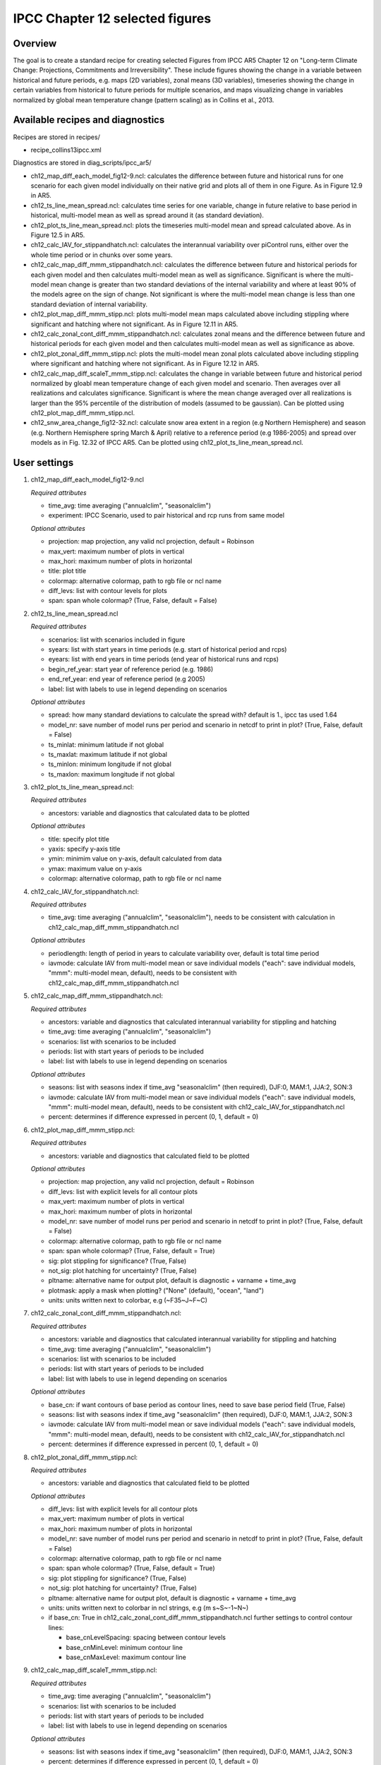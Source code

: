 .. _nml_collins:

IPCC Chapter 12 selected figures
====================================================

Overview
--------

The goal is to create a standard recipe for creating selected Figures from
IPCC AR5 Chapter 12 on "Long-term Climate Change: Projections, Commitments
and Irreversibility". These include figures showing the change in a variable
between historical and future periods, e.g. maps (2D variables), zonal means
(3D variables), timeseries showing the change in certain variables from
historical to future periods for multiple scenarios, and maps visualizing
change in variables normalized by global mean temperature change (pattern
scaling) as in Collins et al., 2013.


Available recipes and diagnostics
-----------------------------------

Recipes are stored in recipes/

* recipe_collins13ipcc.xml

Diagnostics are stored in diag_scripts/ipcc_ar5/

* ch12_map_diff_each_model_fig12-9.ncl: calculates the difference between
  future and historical runs for one scenario for each given model
  individually on their native grid and plots all of them in one Figure.
  As in Figure 12.9 in AR5.
* ch12_ts_line_mean_spread.ncl: calculates time series for one variable,
  change in future relative to base period in historical, multi-model mean as
  well as spread around it (as standard deviation).
* ch12_plot_ts_line_mean_spread.ncl: plots the timeseries multi-model mean 
  and spread calculated above. As in Figure 12.5 in AR5.
* ch12_calc_IAV_for_stippandhatch.ncl: calculates the interannual variability
  over piControl runs, either over the whole time period or in chunks over
  some years.
* ch12_calc_map_diff_mmm_stippandhatch.ncl: calculates the difference between
  future and historical periods for each given model and then calculates
  multi-model mean as well as significance. Significant is where the
  multi-model mean change is greater than two standard deviations of the
  internal variability and where at least 90% of the models agree on the
  sign of change. Not significant is where the multi-model mean change is
  less than one standard deviation of internal variability.
* ch12_plot_map_diff_mmm_stipp.ncl: plots multi-model mean maps calculated
  above including stippling where significant and hatching where not
  significant. As in Figure 12.11 in AR5.
* ch12_calc_zonal_cont_diff_mmm_stippandhatch.ncl: calculates zonal means
  and the difference between future and historical periods for each given
  model and then calculates multi-model mean as well as significance as above.
* ch12_plot_zonal_diff_mmm_stipp.ncl: plots the multi-model mean zonal plots
  calculated above including stippling where significant and hatching where
  not significant. As in Figure 12.12 in AR5.
* ch12_calc_map_diff_scaleT_mmm_stipp.ncl: calculates the change in variable
  between future and historical period normalized by gloabl mean temperature
  change of each given model and scenario. Then averages over all realizations
  and calculates significance. Significant is where the mean change averaged
  over all realizations is larger than the 95% percentile of the distribution
  of models (assumed to be gaussian). Can be plotted using
  ch12_plot_map_diff_mmm_stipp.ncl.
* ch12_snw_area_change_fig12-32.ncl: calculate snow area extent in a region
  (e.g Northern Hemisphere) and season (e.g. Northern Hemisphere spring March
  & April) relative to a reference period (e.g 1986-2005) and spread over
  models as in Fig. 12.32 of IPCC AR5. Can be plotted using
  ch12_plot_ts_line_mean_spread.ncl.

User settings
-------------

#. ch12_map_diff_each_model_fig12-9.ncl

   *Required attributes*

   * time_avg: time averaging ("annualclim", "seasonalclim")
   * experiment: IPCC Scenario, used to pair historical and rcp runs from
     same model

   *Optional attributes*

   * projection: map projection, any valid ncl projection, default = Robinson
   * max_vert: maximum number of plots in vertical
   * max_hori: maximum number of plots in horizontal
   * title: plot title
   * colormap: alternative colormap, path to rgb file or ncl name
   * diff_levs: list with contour levels for plots
   * span: span whole colormap? (True, False, default = False)

#. ch12_ts_line_mean_spread.ncl

   *Required attributes*

   * scenarios: list with scenarios included in figure
   * syears: list with start years in time periods (e.g. start of historical
     period and rcps)
   * eyears: list with end years in time periods (end year of historical runs
     and rcps)
   * begin_ref_year: start year of reference period (e.g. 1986)
   * end_ref_year: end year of reference period (e.g 2005)
   * label: list with labels to use in legend depending on scenarios

   *Optional attributes*

   * spread: how many standard deviations to calculate the spread with?
     default is 1., ipcc tas used 1.64
   * model_nr: save number of model runs per period and scenario in netcdf
     to print in plot? (True, False, default = False)
   * ts_minlat: minimum latitude if not global
   * ts_maxlat: maximum latitude if not global
   * ts_minlon: minimum longitude if not global
   * ts_maxlon: maximum longitude if not global

#. ch12_plot_ts_line_mean_spread.ncl: 

   *Required attributes*

   * ancestors: variable and diagnostics that calculated data to be plotted

   *Optional attributes*

   * title: specify plot title
   * yaxis: specify y-axis title
   * ymin: minimim value on y-axis, default calculated from data
   * ymax: maximum value on y-axis
   * colormap: alternative colormap, path to rgb file or ncl name

#. ch12_calc_IAV_for_stippandhatch.ncl:

   *Required attributes*

   * time_avg: time averaging ("annualclim", "seasonalclim"), needs to be
     consistent with calculation in ch12_calc_map_diff_mmm_stippandhatch.ncl

   *Optional attributes*

   * periodlength: length of period in years to calculate variability over,
     default is total time period
   * iavmode: calculate IAV from multi-model mean or save individual models
     ("each": save individual models, "mmm": multi-model mean, default),
     needs to be consistent with ch12_calc_map_diff_mmm_stippandhatch.ncl

#. ch12_calc_map_diff_mmm_stippandhatch.ncl:

   *Required attributes*

   * ancestors: variable and diagnostics that calculated interannual
     variability for stippling and hatching
   * time_avg: time averaging ("annualclim", "seasonalclim")
   * scenarios: list with scenarios to be included
   * periods: list with start years of periods to be included
   * label: list with labels to use in legend depending on scenarios

   *Optional attributes*

   * seasons: list with seasons index if time_avg "seasonalclim" (then
     required),  DJF:0, MAM:1, JJA:2, SON:3
   * iavmode: calculate IAV from multi-model mean or save individual models
     ("each": save individual models, "mmm": multi-model mean, default),
     needs to be consistent with ch12_calc_IAV_for_stippandhatch.ncl
   * percent: determines if difference expressed in percent (0, 1, default = 0)

#. ch12_plot_map_diff_mmm_stipp.ncl:

   *Required attributes*

   * ancestors: variable and diagnostics that calculated field to be plotted

   *Optional attributes*

   * projection: map projection, any valid ncl projection, default = Robinson
   * diff_levs: list with explicit levels for all contour plots
   * max_vert: maximum number of plots in vertical
   * max_hori: maximum number of plots in horizontal
   * model_nr: save number of model runs per period and scenario in netcdf to
     print in plot? (True, False, default = False)
   * colormap: alternative colormap, path to rgb file or ncl name
   * span: span whole colormap? (True, False, default = True)
   * sig: plot stippling for significance? (True, False)
   * not_sig: plot hatching for uncertainty? (True, False)
   * pltname: alternative name for output plot, default is diagnostic +
     varname + time_avg
   * plotmask: apply a mask when plotting? ("None" (default), "ocean", "land")
   * units: units written next to colorbar, e.g (~F35~J~F~C)

#. ch12_calc_zonal_cont_diff_mmm_stippandhatch.ncl:

   *Required attributes*

   * ancestors: variable and diagnostics that calculated interannual
     variability for stippling and hatching
   * time_avg: time averaging ("annualclim", "seasonalclim")
   * scenarios: list with scenarios to be included
   * periods: list with start years of periods to be included
   * label: list with labels to use in legend depending on scenarios

   *Optional attributes*

   * base_cn: if want contours of base period as contour lines, need to save
     base period field (True, False)
   * seasons: list with seasons index if time_avg "seasonalclim" (then
     required),  DJF:0, MAM:1, JJA:2, SON:3
   * iavmode: calculate IAV from multi-model mean or save individual models
     ("each": save individual models, "mmm": multi-model mean, default),
     needs to be consistent with ch12_calc_IAV_for_stippandhatch.ncl
   * percent: determines if difference expressed in percent (0, 1, default = 0)

#. ch12_plot_zonal_diff_mmm_stipp.ncl:

   *Required attributes*

   * ancestors: variable and diagnostics that calculated field to be plotted

   *Optional attributes*

   * diff_levs: list with explicit levels for all contour plots
   * max_vert: maximum number of plots in vertical
   * max_hori: maximum number of plots in horizontal
   * model_nr: save number of model runs per period and scenario in netcdf to
     print in plot? (True, False, default = False)
   * colormap: alternative colormap, path to rgb file or ncl name
   * span: span whole colormap? (True, False, default = True)
   * sig: plot stippling for significance? (True, False)
   * not_sig: plot hatching for uncertainty? (True, False)
   * pltname: alternative name for output plot, default is diagnostic +
     varname + time_avg
   * units: units written next to colorbar in ncl strings, e.g (m s~S~-1~N~)
   * if base_cn: True in ch12_calc_zonal_cont_diff_mmm_stippandhatch.ncl
     further settings to control contour lines:

     * base_cnLevelSpacing: spacing between contour levels
     * base_cnMinLevel: minimum contour line
     * base_cnMaxLevel: maximum contour line

#. ch12_calc_map_diff_scaleT_mmm_stipp.ncl:

   *Required attributes*

   * time_avg: time averaging ("annualclim", "seasonalclim")
   * scenarios: list with scenarios to be included
   * periods: list with start years of periods to be included
   * label: list with labels to use in legend depending on scenarios

   *Optional attributes*

   * seasons: list with seasons index if time_avg "seasonalclim"
     (then required),  DJF:0, MAM:1, JJA:2, SON:3
   * percent: determines if difference expressed in percent (0, 1, default = 0)

#. ch12_snw_area_change_fig12-32.ncl:

   *Required attributes*

   * scenarios: list with scenarios included in figure
   * syears: list with start years in time periods (e.g. start of historical
     period and rcps)
   * eyears: list with end years in time periods (end year of historical runs
     and rcps)
   * begin_ref_year: start year of reference period (e.g. 1986)
   * end_ref_year: end year of reference period (e.g 2005)
   * months: first letters of  months included in analysis? e.g. for MA
     (March + April) for Northern Hemisphere
   * label: list with labels to use in legend depending on scenarios

   *Optional attributes*

   * spread: how many standard deviations to calculate the spread with?
     default is 1., ipcc tas used 1.64
   * model_nr: save number of model runs per period and scenario in netcdf
     to print in plot? (True, False, default = False)
   * colormap: alternative colormap, path to rgb file or ncl name
   * ts_minlat: minimum latitude if not global
   * ts_maxlat: maximum latitude if not global
   * ts_minlon: minimum longitude if not global
   * ts_maxlon: maximum longitude if not global

Variables
---------

*Note: These are the variables tested and used in IPCC AR5. However, the code is flexible and in theory other variables of the same kind can be used.*

* tas (atmos, monthly mean, longitude latitude time)
* pr (atmos, monthly mean, longitude latitude time)
* rlut, rsut, rtmt (atmos, monthly mean, longitude latitude time)
* hurs (atmos, monthly mean, longitude latitude time)
* clt (atmos, monthly mean, longitude latitude time)
* psl (atmos, monthly mean, longitude latitude time)
* evspsbl (atmos, monthly mean, longitude latitude time)
* mrsos (land, monthly mean, longitude latitude time)
* mrro (land, monthly mean, longitude latitude time)
* sos (ocean, monthly mean, longitude latitude time)
* ta (atmos, monthly mean, longitude latitude lev time)
* ua (atmos, monthly mean, longitude latitude lev time)
* thetao (ocean, monthly mean, longitude latitude lev time)
* snw (land, monthly mean, longitude latitude time)

Observations and reformat scripts
---------------------------------

*Note: No observations are used since the comparison is between historical and scenario runs.*

Reference
---------

* Collins, M., R. Knutti, J. Arblaster, J.-L. Dufresne, T. Fichefet, P.
  Friedlingstein, X. Gao, W.J. Gutowski, T. Johns, G. Krinner, M. Shongwe, C.
  Tebaldi, A.J. Weaver and M. Wehner, 2013: Long-term Climate Change:
  Projections, Commitments and Irreversibility. In: Climate Change 2013: The
  Physical Science Basis. Contribution of Working Group I to the Fifth
  Assessment Report of the Intergovernmental Panel on Climate Change [Stocker,
  T.F., D. Qin, G.-K. Plattner, M. Tignor, S.K. Allen, J. Boschung, A. Nauels,
  \Y. Xia, V. Bex and P.M. Midgley (eds.)]. Cambridge University Press,
  Cambridge, United Kingdom and New York, NY, USA.


Example plots
-------------

.. figure:: /recipes/figures/collins13ipcc/collins_fig_1.png
   :width: 85%
   :align: center

   Surface air temperature change in 2081–2100 displayed as anomalies with
   respect to 1986–2005 for RCP4.5 from individual CMIP5 models.


.. figure:: /recipes/figures/collins13ipcc/collins_fig_2.png
   :width: 50%
   :align: center

   Time series of global annual mean surface air temperature anomalie
   (relative to 1986–2005) from CMIP5 concentration-driven experiments.

.. figure:: /recipes/figures/collins13ipcc/collins_fig_4.png
   :width: 70%
   :align: center

   Multi-model CMIP5 average percentage change in seasonal mean precipitation
   relative to the reference period 1986–2005 averaged over the periods
   2081–2100 and 2181–2200 under the RCP8.5 forcing scenario. Hatching
   indicates regions where the multi-model mean change is less than one
   standard deviation of internal variability. Stippling indicates regions
   where the multi-model mean change is greater than two standard deviations
   of internal variability and where at least 90% of models agree on the sign
   of change

.. figure:: /recipes/figures/collins13ipcc/collins_fig_3.png
   :width: 70%
   :align: center

   Temperature change patterns scaled to 1°C of global mean surface
   temperature change.
